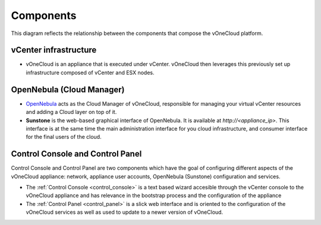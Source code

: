 .. _components:

================================================================================
Components
================================================================================

This diagram reflects the relationship between the components that compose the vOneCloud platform.

.. image:: /images/vonecloud-components.png
    :align: center

vCenter infrastructure
^^^^^^^^^^^^^^^^^^^^^^^^^^^^^^^^^^^^^^^^^^^^^^^^^^^^^^^^^^^^^^^^^^^^^^^^^^^^^^^^

- vOneCloud is an appliance that is executed under vCenter. vOneCloud then leverages this previously set up infrastructure composed of vCenter and ESX nodes.

OpenNebula (Cloud Manager)
^^^^^^^^^^^^^^^^^^^^^^^^^^^^^^^^^^^^^^^^^^^^^^^^^^^^^^^^^^^^^^^^^^^^^^^^^^^^^^^^

- `OpenNebula <http://docs.opennebula.org/4.10/design_and_installation/building_your_cloud/intro.html>`_ acts as the Cloud Manager of vOneCloud, responsible for managing your virtual vCenter resources and adding a Cloud layer on top of it.

- **Sunstone** is the web-based graphical interface of OpenNebula. It is available at `http://<appliance_ip>`. This interface is at the same time the main administration interface for you cloud infrastructure, and consumer interface for the final users of the cloud.

Control Console and Control Panel
^^^^^^^^^^^^^^^^^^^^^^^^^^^^^^^^^^^^^^^^^^^^^^^^^^^^^^^^^^^^^^^^^^^^^^^^^^^^^^^^

Control Console and Control Panel are two components which have the goal of configuring different aspects of the vOneCloud appliance: network, appliance user accounts, OpenNebula (Sunstone) configuration and services. 

- The :ref:`Control Console <control_console>` is a text based wizard accesible through the vCenter console to the vOneCloud appliance and has relevance in the bootstrap process and the configuration of the appliance
- The :ref:`Control Panel <control_panel>` is a slick web interface and is oriented to the configuration of the vOneCloud services as well as used to update to a newer version of vOneCloud.
